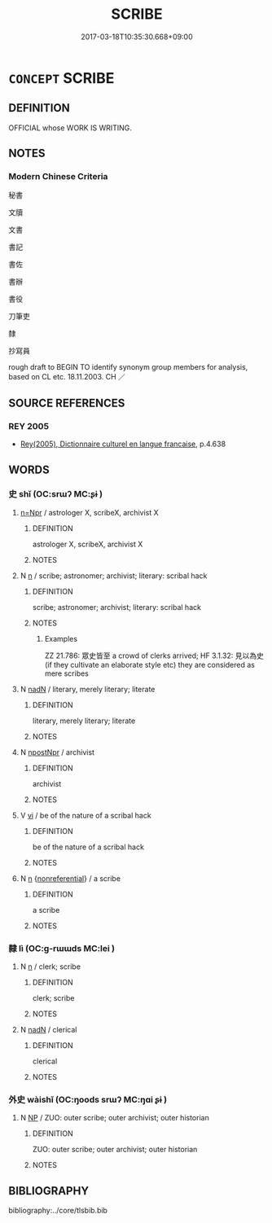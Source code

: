 # -*- mode: mandoku-tls-view -*-
#+TITLE: SCRIBE
#+DATE: 2017-03-18T10:35:30.668+09:00        
#+STARTUP: content
* =CONCEPT= SCRIBE
:PROPERTIES:
:CUSTOM_ID: uuid-066f00b2-4f40-4c1f-bd5e-d7b8b10307a4
:SYNONYM+:  SECRETARY
:SYNONYM+:  ASSISTANT
:SYNONYM+:  EXECUTIVE ASSISTANT
:SYNONYM+:  ADMINISTRATIVE ASSISTANT
:SYNONYM+:  PERSONAL ASSISTANT
:SYNONYM+:  CLERICAL ASSISTANT
:SYNONYM+:  ADMINISTRATOR
:SYNONYM+:  AMANUENSIS
:SYNONYM+:  GIRL/GAL/MAN FRIDAY
:SYNONYM+:  CLERK
:TR_ZH: 祕書
:END:
** DEFINITION

OFFICIAL whose WORK IS WRITING.

** NOTES

*** Modern Chinese Criteria
秘書

文牘

文書

書記

書佐

書辦

書役

刀筆吏

隸

抄寫員

rough draft to BEGIN TO identify synonym group members for analysis, based on CL etc. 18.11.2003. CH ／

** SOURCE REFERENCES
*** REY 2005
 - [[cite:REY-2005][Rey(2005), Dictionnaire culturel en langue francaise]], p.4.638

** WORDS
   :PROPERTIES:
   :VISIBILITY: children
   :END:
*** 史 shǐ (OC:srɯʔ MC:ʂɨ )
:PROPERTIES:
:CUSTOM_ID: uuid-05239078-899f-4b4d-9277-b226a9f54c20
:Char+: 史(30,2/5) 
:GY_IDS+: uuid-0ce356ec-2b46-4b12-8133-1bdca46c85b2
:PY+: shǐ     
:OC+: srɯʔ     
:MC+: ʂɨ     
:END: 
****  [[tls:syn-func::#uuid-88fbae07-fa1d-40ad-87c9-86f229fae801][n=Npr]] / astrologer X, scribeX, archivist X
:PROPERTIES:
:CUSTOM_ID: uuid-c879b109-30e8-4396-897a-b64328070f91
:END:
****** DEFINITION

astrologer X, scribeX, archivist X

****** NOTES

**** N [[tls:syn-func::#uuid-8717712d-14a4-4ae2-be7a-6e18e61d929b][n]] / scribe; astronomer; archivist;       literary: scribal hack
:PROPERTIES:
:CUSTOM_ID: uuid-554a7f7e-d777-4a3d-8d44-65c69c1eafd3
:END:
****** DEFINITION

scribe; astronomer; archivist;       literary: scribal hack

****** NOTES

******* Examples
ZZ 21.786: 眾史皆至 a crowd of clerks arrived; HF 3.1.32: 見以為史 (if they cultivate an elaborate style etc) they are considered as mere scribes

**** N [[tls:syn-func::#uuid-516d3836-3a0b-4fbc-b996-071cc48ba53d][nadN]] / literary, merely literary; literate
:PROPERTIES:
:CUSTOM_ID: uuid-dae195c5-e175-4da8-9a98-64d70bbc26bc
:WARRING-STATES-CURRENCY: 3
:END:
****** DEFINITION

literary, merely literary; literate

****** NOTES

**** N [[tls:syn-func::#uuid-1cb9e17a-bee9-4a09-8412-db72efe15246][npostNpr]] / archivist
:PROPERTIES:
:CUSTOM_ID: uuid-48664d92-a488-41c1-b684-d2b511ec8a73
:END:
****** DEFINITION

archivist

****** NOTES

**** V [[tls:syn-func::#uuid-c20780b3-41f9-491b-bb61-a269c1c4b48f][vi]] / be of the nature of a scribal hack
:PROPERTIES:
:CUSTOM_ID: uuid-36fdd6de-93e9-43aa-85f0-ecf0a9ac70be
:END:
****** DEFINITION

be of the nature of a scribal hack

****** NOTES

**** N [[tls:syn-func::#uuid-8717712d-14a4-4ae2-be7a-6e18e61d929b][n]] {[[tls:sem-feat::#uuid-f8182437-4c38-4cc9-a6f8-b4833cdea2ba][nonreferential]]} / a scribe
:PROPERTIES:
:CUSTOM_ID: uuid-fbf62943-9901-4baa-9376-d3f9191011de
:END:
****** DEFINITION

a scribe

****** NOTES

*** 隸 lì (OC:ɡ-rɯɯds MC:lei )
:PROPERTIES:
:CUSTOM_ID: uuid-02dfcb50-8fd3-408c-8f3d-086fc3e8ef91
:Char+: 隸(171,9/17) 
:GY_IDS+: uuid-a92fa139-2aea-43ae-968f-befb70068d70
:PY+: lì     
:OC+: ɡ-rɯɯds     
:MC+: lei     
:END: 
**** N [[tls:syn-func::#uuid-8717712d-14a4-4ae2-be7a-6e18e61d929b][n]] / clerk; scribe
:PROPERTIES:
:CUSTOM_ID: uuid-cb6eca8d-2256-4ef9-8ec0-551f2cebbd98
:END:
****** DEFINITION

clerk; scribe

****** NOTES

**** N [[tls:syn-func::#uuid-516d3836-3a0b-4fbc-b996-071cc48ba53d][nadN]] / clerical
:PROPERTIES:
:CUSTOM_ID: uuid-83d21dbd-74b9-4e36-8840-bb1f11458e1a
:END:
****** DEFINITION

clerical

****** NOTES

*** 外史 wàishǐ (OC:ŋoods srɯʔ MC:ŋɑi ʂɨ )
:PROPERTIES:
:CUSTOM_ID: uuid-28354510-b56e-4f1b-8226-8f2db3ea62db
:Char+: 外(36,2/5) 史(30,2/5) 
:GY_IDS+: uuid-593ad822-d993-4f58-a66f-b3839141944e uuid-0ce356ec-2b46-4b12-8133-1bdca46c85b2
:PY+: wài shǐ    
:OC+: ŋoods srɯʔ    
:MC+: ŋɑi ʂɨ    
:END: 
**** N [[tls:syn-func::#uuid-a8e89bab-49e1-4426-b230-0ec7887fd8b4][NP]] / ZUO: outer scribe; outer archivist; outer historian
:PROPERTIES:
:CUSTOM_ID: uuid-03997eae-f986-414d-84a2-105de00f31ef
:END:
****** DEFINITION

ZUO: outer scribe; outer archivist; outer historian

****** NOTES

** BIBLIOGRAPHY
bibliography:../core/tlsbib.bib
